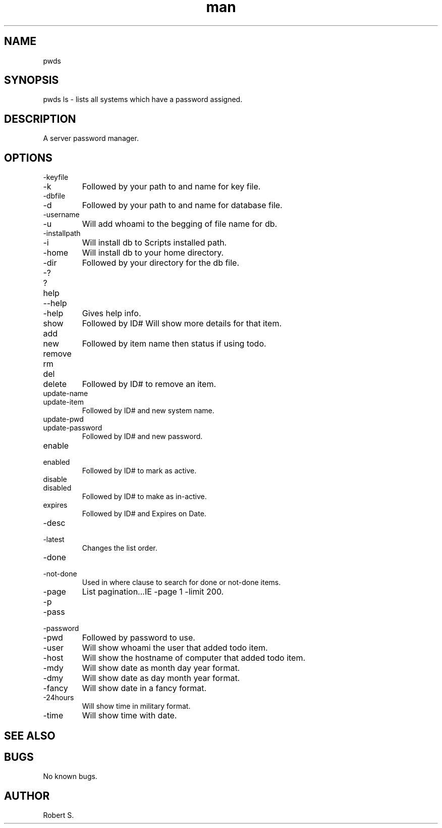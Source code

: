 .\" Manpage for pwds.
.TH man 1 "01 Nov 2021" "1.0" "pwds man page"
.SH NAME
pwds
.SH SYNOPSIS
pwds ls - lists all systems which have a password assigned.
.SH DESCRIPTION
A server password manager.
.SH OPTIONS
.IP -keyfile 
.IP -k 
Followed by your path to and name for key file.
.IP -dbfile
.IP -d 
Followed by your path to and name for database file.
.IP -username 
.IP -u 
Will add whoami to the begging of file name for db.
.IP -installpath
.IP -i 
Will install db to Scripts installed path.
.IP -home 
Will install db to your home directory.
.IP -dir 
Followed by your directory for the db file.
.IP -? 
.IP ? 
.IP help 
.IP --help 
.IP -help 
Gives help info.
.IP show 
Followed by ID# Will show more details for that item.
.IP add
.IP new 
Followed by item name then status if using todo.
.IP remove
.IP rm
.IP del
.IP delete 
Followed by ID# to remove an item.
.IP update-name 
.IP update-item 
Followed by ID# and new system name.
.IP update-pwd 
.IP update-password 
Followed by ID# and new password.
.IP enable 
.IP enabled 
Followed by ID# to mark as active.
.IP disable 
.IP disabled 
Followed by ID# to make as in-active.
.IP expires
Followed by ID# and Expires on Date.
.IP -desc 
.IP -latest
Changes the list order.
.IP -done
.IP -not-done 
Used in where clause to search for done or not-done items.
.IP -page # -limit # 
List pagination...IE -page 1 -limit 200.
.IP -p
.IP -pass 
.IP -password 
.IP -pwd 
Followed by password to use.
.IP -user 
Will show whoami the user that added todo item.
.IP -host 
Will show the hostname of computer that added todo item.
.IP -mdy
Will show date as month day year format.
.IP -dmy
Will show date as day month year format.
.IP -fancy
Will show date in a fancy format.
.IP -24hours
Will show time in military format.
.IP -time
Will show time with date.
.SH SEE ALSO

.SH BUGS
No known bugs.
.SH AUTHOR
Robert S.